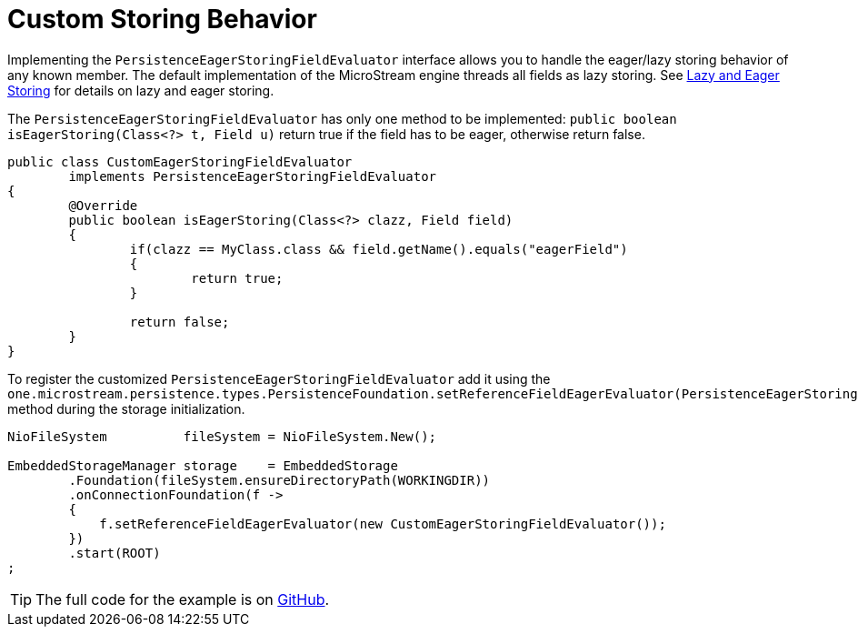 = Custom Storing Behavior

Implementing the `PersistenceEagerStoringFieldEvaluator` interface allows you to handle the eager/lazy storing behavior of any known member.
The default implementation of the MicroStream engine threads all fields as lazy storing.
See xref:storing-data/lazy-eager-full.adoc[Lazy and Eager Storing] for details on lazy and eager storing.

The `PersistenceEagerStoringFieldEvaluator` has only one method to be implemented: `public boolean isEagerStoring(Class<?> t, Field u)` return true if the field has to be eager, otherwise return false.

[source, java]
----
public class CustomEagerStoringFieldEvaluator
	implements PersistenceEagerStoringFieldEvaluator
{
	@Override
	public boolean isEagerStoring(Class<?> clazz, Field field)
	{
		if(clazz == MyClass.class && field.getName().equals("eagerField")
		{
			return true;
		}
		
		return false;
	}
}
----

To register the customized `PersistenceEagerStoringFieldEvaluator` add it using the `one.microstream.persistence.types.PersistenceFoundation.setReferenceFieldEagerEvaluator(PersistenceEagerStoringFieldEvaluator)` method during the storage initialization.

[source, java]
----
NioFileSystem          fileSystem = NioFileSystem.New();

EmbeddedStorageManager storage    = EmbeddedStorage
	.Foundation(fileSystem.ensureDirectoryPath(WORKINGDIR))
	.onConnectionFoundation(f ->
	{
	    f.setReferenceFieldEagerEvaluator(new CustomEagerStoringFieldEvaluator());
	})
	.start(ROOT)
;
----

TIP: The full code for the example is on https://github.com/microstream-one/microstream/tree/master/examples/eager-storing[GitHub].

